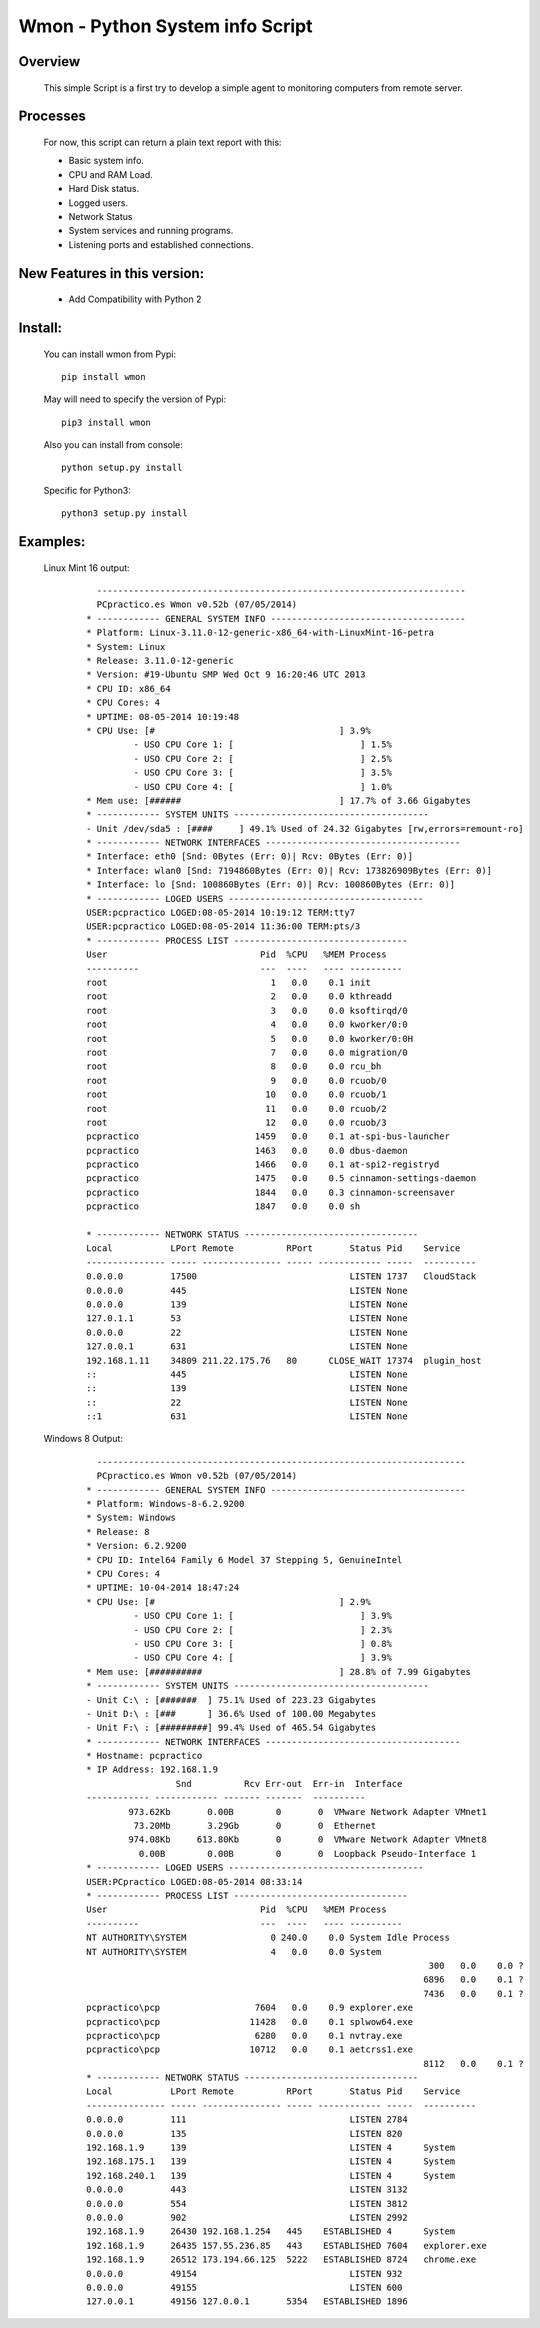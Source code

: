 ================================
Wmon - Python System info Script
================================


Overview
********



  This simple Script is a first try to develop a simple agent to monitoring computers from remote server.

Processes
*********

  For now, this script can return a plain text report with this:


  - Basic system info.
  - CPU and RAM Load.
  - Hard Disk status.
  - Logged users.
  - Network Status
  - System services and running programs.
  - Listening ports and established connections.

New Features in this version:
*****************************
  - Add Compatibility with Python 2


Install:
********
  
  You can install wmon from Pypi:
  ::

	pip install wmon

  May will need to specify the version of Pypi:
  ::

  	pip3 install wmon

  Also you can install from console:
  ::

	python setup.py install

  Specific for Python3:
  ::

  	python3 setup.py install

Examples:
*********

  Linux Mint 16 output:

	::
			
		  ----------------------------------------------------------------------
		  PCpractico.es Wmon v0.52b (07/05/2014)                                
		* ------------ GENERAL SYSTEM INFO -------------------------------------
		* Platform: Linux-3.11.0-12-generic-x86_64-with-LinuxMint-16-petra
		* System: Linux
		* Release: 3.11.0-12-generic
		* Version: #19-Ubuntu SMP Wed Oct 9 16:20:46 UTC 2013
		* CPU ID: x86_64
		* CPU Cores: 4
		* UPTIME: 08-05-2014 10:19:48
		* CPU Use: [#                                   ] 3.9%
			 - USO CPU Core 1: [                        ] 1.5%
			 - USO CPU Core 2: [                        ] 2.5%
			 - USO CPU Core 3: [                        ] 3.5%
			 - USO CPU Core 4: [                        ] 1.0%
		* Mem use: [######                              ] 17.7% of 3.66 Gigabytes
		* ------------ SYSTEM UNITS -------------------------------------
		- Unit /dev/sda5 : [####     ] 49.1% Used of 24.32 Gigabytes [rw,errors=remount-ro]
		* ------------ NETWORK INTERFACES -------------------------------------
		* Interface: eth0 [Snd: 0Bytes (Err: 0)| Rcv: 0Bytes (Err: 0)]
		* Interface: wlan0 [Snd: 7194860Bytes (Err: 0)| Rcv: 173826909Bytes (Err: 0)]
		* Interface: lo [Snd: 100860Bytes (Err: 0)| Rcv: 100860Bytes (Err: 0)]
		* ------------ LOGED USERS -------------------------------------
		USER:pcpractico LOGED:08-05-2014 10:19:12 TERM:tty7
		USER:pcpractico LOGED:08-05-2014 11:36:00 TERM:pts/3
		* ------------ PROCESS LIST ---------------------------------
		User                             Pid  %CPU   %MEM Process
		----------                       ---  ----   ---- ----------
		root                               1   0.0    0.1 init
		root                               2   0.0    0.0 kthreadd
		root                               3   0.0    0.0 ksoftirqd/0
		root                               4   0.0    0.0 kworker/0:0
		root                               5   0.0    0.0 kworker/0:0H
		root                               7   0.0    0.0 migration/0
		root                               8   0.0    0.0 rcu_bh
		root                               9   0.0    0.0 rcuob/0
		root                              10   0.0    0.0 rcuob/1
		root                              11   0.0    0.0 rcuob/2
		root                              12   0.0    0.0 rcuob/3
		pcpractico                      1459   0.0    0.1 at-spi-bus-launcher
		pcpractico                      1463   0.0    0.0 dbus-daemon
		pcpractico                      1466   0.0    0.1 at-spi2-registryd
		pcpractico                      1475   0.0    0.5 cinnamon-settings-daemon
		pcpractico                      1844   0.0    0.3 cinnamon-screensaver
		pcpractico                      1847   0.0    0.0 sh

		* ------------ NETWORK STATUS ---------------------------------
		Local           LPort Remote          RPort       Status Pid    Service
		--------------- ----- --------------- ----- ------------ -----  ----------
		0.0.0.0         17500                             LISTEN 1737   CloudStack
		0.0.0.0         445                               LISTEN None   
		0.0.0.0         139                               LISTEN None   
		127.0.1.1       53                                LISTEN None   
		0.0.0.0         22                                LISTEN None   
		127.0.0.1       631                               LISTEN None   
		192.168.1.11    34809 211.22.175.76   80      CLOSE_WAIT 17374  plugin_host
		::              445                               LISTEN None   
		::              139                               LISTEN None   
		::              22                                LISTEN None   
		::1             631                               LISTEN None   



  Windows 8 Output:

	::

		  ----------------------------------------------------------------------
		  PCpractico.es Wmon v0.52b (07/05/2014)                                
		* ------------ GENERAL SYSTEM INFO -------------------------------------
		* Platform: Windows-8-6.2.9200
		* System: Windows
		* Release: 8
		* Version: 6.2.9200
		* CPU ID: Intel64 Family 6 Model 37 Stepping 5, GenuineIntel
		* CPU Cores: 4
		* UPTIME: 10-04-2014 18:47:24
		* CPU Use: [#                                   ] 2.9%
			 - USO CPU Core 1: [                        ] 3.9%
			 - USO CPU Core 2: [                        ] 2.3%
			 - USO CPU Core 3: [                        ] 0.8%
			 - USO CPU Core 4: [                        ] 3.9%
		* Mem use: [##########                          ] 28.8% of 7.99 Gigabytes
		* ------------ SYSTEM UNITS -------------------------------------
		- Unit C:\ : [#######  ] 75.1% Used of 223.23 Gigabytes
		- Unit D:\ : [###      ] 36.6% Used of 100.00 Megabytes
		- Unit F:\ : [#########] 99.4% Used of 465.54 Gigabytes
		* ------------ NETWORK INTERFACES -------------------------------------
		* Hostname: pcpractico
		* IP Address: 192.168.1.9
				 Snd          Rcv Err-out  Err-in  Interface
		------------ ------------ ------- -------  ----------
			973.62Kb       0.00B        0       0  VMware Network Adapter VMnet1
			 73.20Mb       3.29Gb       0       0  Ethernet
			974.08Kb     613.80Kb       0       0  VMware Network Adapter VMnet8
			  0.00B        0.00B        0       0  Loopback Pseudo-Interface 1
		* ------------ LOGED USERS -------------------------------------
		USER:PCpractico LOGED:08-05-2014 08:33:14
		* ------------ PROCESS LIST ---------------------------------
		User                             Pid  %CPU   %MEM Process
		----------                       ---  ----   ---- ----------
		NT AUTHORITY\SYSTEM                0 240.0    0.0 System Idle Process
		NT AUTHORITY\SYSTEM                4   0.0    0.0 System
										 300   0.0    0.0 ?
										6896   0.0    0.1 ?
										7436   0.0    0.1 ?
		pcpractico\pcp                  7604   0.0    0.9 explorer.exe
		pcpractico\pcp                 11428   0.0    0.1 splwow64.exe
		pcpractico\pcp                  6280   0.0    0.1 nvtray.exe
		pcpractico\pcp                 10712   0.0    0.1 aetcrss1.exe
										8112   0.0    0.1 ?
		* ------------ NETWORK STATUS ---------------------------------
		Local           LPort Remote          RPort       Status Pid    Service
		--------------- ----- --------------- ----- ------------ -----  ----------
		0.0.0.0         111                               LISTEN 2784   
		0.0.0.0         135                               LISTEN 820    
		192.168.1.9     139                               LISTEN 4      System
		192.168.175.1   139                               LISTEN 4      System
		192.168.240.1   139                               LISTEN 4      System
		0.0.0.0         443                               LISTEN 3132   
		0.0.0.0         554                               LISTEN 3812   
		0.0.0.0         902                               LISTEN 2992   
		192.168.1.9     26430 192.168.1.254   445    ESTABLISHED 4      System
		192.168.1.9     26435 157.55.236.85   443    ESTABLISHED 7604   explorer.exe
		192.168.1.9     26512 173.194.66.125  5222   ESTABLISHED 8724   chrome.exe
		0.0.0.0         49154                             LISTEN 932    
		0.0.0.0         49155                             LISTEN 600    
		127.0.0.1       49156 127.0.0.1       5354   ESTABLISHED 1896
